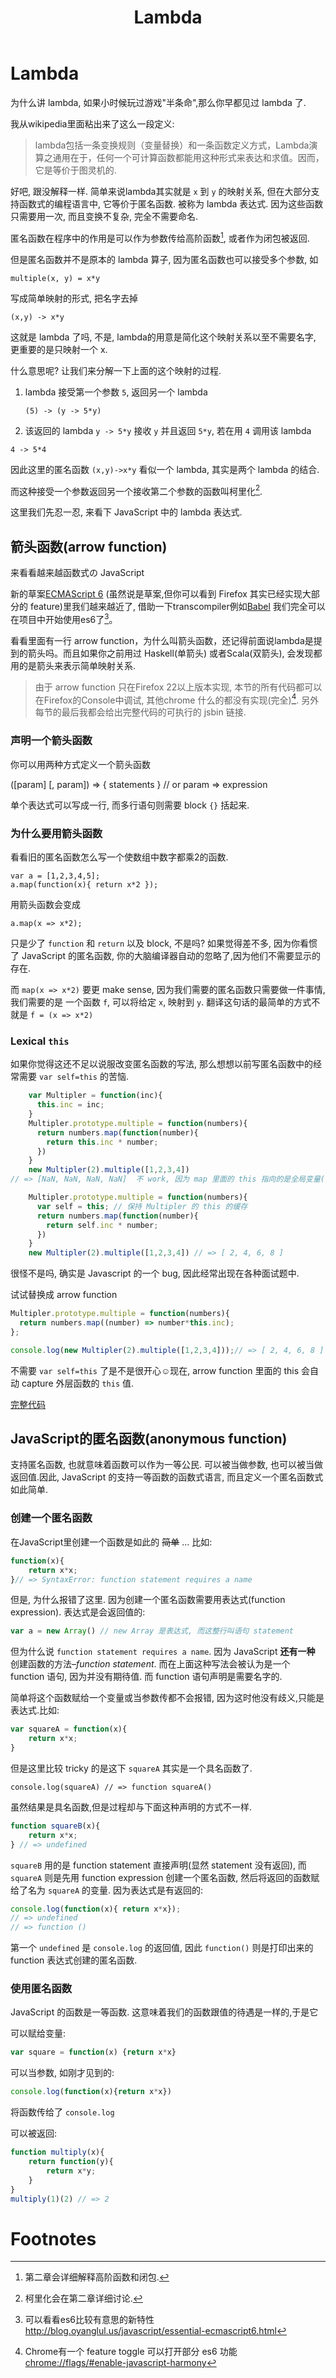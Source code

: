 #+title: Lambda
#+description: 了昂浪,德啊打
#+keys: javascript, 柯里化, lambda, 闭包, clojure

* Lambda
为什么讲 lambda, 如果小时候玩过游戏"半条命",那么你早都见过 lambda 了.

[[./images/lambda/Lambda_reactor_complex_logo.png]]

我从wikipedia里面粘出来了这么一段定义:
#+BEGIN_QUOTE
lambda包括一条变换规则（变量替换）和一条函数定义方式，Lambda演算之通用在于，任何一个可计算函数都能用这种形式来表达和求值。因而，它是等价于图灵机的.
#+END_QUOTE

好吧, 跟没解释一样. 简单来说lambda其实就是 =x= 到 =y= 的映射关系, 但在大部分支持函数式的编程语言中,
它等价于匿名函数. 被称为 lambda 表达式.
因为这些函数只需要用一次, 而且变换不复杂, 完全不需要命名.

[[./images/lambda/eo6ojw.jpg]]

[[./images/lambda/1qleyk.jpg]]

匿名函数在程序中的作用是可以作为参数传给高阶函数[fn:2], 或者作为闭包被返回.

但是匿名函数并不是原本的 lambda 算子, 因为匿名函数也可以接受多个参数, 如

#+BEGIN_EXAMPLE
    multiple(x, y) = x*y
#+END_EXAMPLE

写成简单映射的形式, 把名字去掉

#+BEGIN_EXAMPLE
    (x,y) -> x*y
#+END_EXAMPLE

这就是 lambda 了吗, 不是, lambda的用意是简化这个映射关系以至不需要名字,
更重要的是只映射一个 x.

什么意思呢? 让我们来分解一下上面的这个映射的过程.

1. lambda 接受第一个参数 =5=, 返回另一个 lambda

 #+BEGIN_SRC 
   (5) -> (y -> 5*y) 
 #+END_SRC

2. 该返回的 lambda =y -> 5*y= 接收 =y= 并且返回 =5*y=, 若在用 =4= 调用该 lambda

#+BEGIN_SRC 
4 -> 5*4
#+END_SRC

因此这里的匿名函数 =(x,y)->x*y= 看似一个 lambda, 其实是两个 lambda
的结合.

而这种接受一个参数返回另一个接收第二个参数的函数叫柯里化[fn:3].

这里我们先忍一忍, 来看下 JavaScript 中的 lambda 表达式.
** 箭头函数(arrow function)

来看看越来越函数式の JavaScript

新的草案[[http://kangax.github.io/compat-table/es6/][ECMAScript 6]]
(虽然说是草案,但你可以看到 Firefox 其实已经实现大部分的
feature)里我们越来越近了, 借助一下transcompiler例如[[https://babeljs.io][Babel]] 我们完全可以在项目中开始使用es6了[fn:4]。

看看里面有一行 arrow
function，为什么叫箭头函数，还记得前面说lambda是提到的箭头吗。而且如果你之前用过
Haskell(单箭头) 或者Scala(双箭头), 会发现都用的是箭头来表示简单映射关系.

#+BEGIN_QUOTE
由于 arrow function 只在Firefox 22以上版本实现,
本节的所有代码都可以在Firefox的Console中调试, 其他chrome 什么的都没有实现(完全)[fn:1].
另外每节的最后我都会给出完整代码的可执行的 jsbin 链接.
#+END_QUOTE

*** 声明一个箭头函数

你可以用两种方式定义一个箭头函数

#+BEGIN_EXAMPLE javascript
    ([param] [, param]) => {
       statements
    }
    // or
    param => expression
#+END_EXAMPLE

单个表达式可以写成一行, 而多行语句则需要 block ={}= 括起来.

*** 为什么要用箭头函数

看看旧的匿名函数怎么写一个使数组中数字都乘2的函数.

#+BEGIN_EXAMPLE
    var a = [1,2,3,4,5];
    a.map(function(x){ return x*2 });
#+END_EXAMPLE

用箭头函数会变成

#+BEGIN_EXAMPLE
    a.map(x => x*2);
#+END_EXAMPLE

只是少了 =function= 和 =return= 以及 block, 不是吗? 如果觉得差不多,
因为你看惯了 JavaScript 的匿名函数,
你的大脑编译器自动的忽略了,因为他们不需要显示的存在.

而 =map(x => x*2)= 要更 make sense,
因为我们需要的匿名函数只需要做一件事情, 我们需要的是 一个函数 =f=,
可以将给定 =x=, 映射到 =y=.
翻译这句话的最简单的方式不就是 =f = (x => x*2)=

*** Lexical =this=

如果你觉得这还不足以说服改变匿名函数的写法,
那么想想以前写匿名函数中的经常需要 =var self=this= 的苦恼.

#+BEGIN_SRC js
      var Multipler = function(inc){
        this.inc = inc;
      }
      Multipler.prototype.multiple = function(numbers){
        return numbers.map(function(number){
          return this.inc * number;
        })
      }
      new Multipler(2).multiple([1,2,3,4]) 
  // => [NaN, NaN, NaN, NaN]  不 work, 因为 map 里面的 this 指向的是全局变量( window)

      Multipler.prototype.multiple = function(numbers){
        var self = this; // 保持 Multipler 的 this 的缓存
        return numbers.map(function(number){
          return self.inc * number;
        })
      }
      new Multipler(2).multiple([1,2,3,4]) // => [ 2, 4, 6, 8 ]
#+END_SRC

很怪不是吗, 确实是 Javascript 的一个 bug, 因此经常出现在各种面试题中.

试试替换成 arrow function

#+BEGIN_SRC js
    Multipler.prototype.multiple = function(numbers){
      return numbers.map((number) => number*this.inc);
    };

    console.log(new Multipler(2).multiple([1,2,3,4]));// => [ 2, 4, 6, 8 ]
#+END_SRC

不需要 =var self=this= 了是不是很开心☺️现在, arrow function 里面的
this 会自动 capture 外层函数的 =this= 值.

[[http://jsbin.com/vawobe/2/edit?js][完整代码]]

** JavaScript的匿名函数(anonymous function)

支持匿名函数, 也就意味着函数可以作为一等公民. 可以被当做参数,
也可以被当做返回值.因此, JavaScript 的支持一等函数的函数式语言,
而且定义一个匿名函数式如此简单.

*** 创建一个匿名函数

在JavaScript里创建一个函数是如此的 +简单+ ... 比如:
#+BEGIN_SRC js
    function(x){
        return x*x;
    }// => SyntaxError: function statement requires a name
#+END_SRC

但是, 为什么报错了这里. 因为创建一个匿名函数需要用表达式(function
expression). 表达式是会返回值的:

#+BEGIN_SRC js
    var a = new Array() // new Array 是表达式, 而这整行叫语句 statement
#+END_SRC

但为什么说 =function statement requires a name=. 因为 JavaScript
*还有一种* 创建函数的方法--/function statement/.
而在上面这种写法会被认为是一个 function 语句, 因为并没有期待值. 而
function 语句声明是需要名字的.

简单将这个函数赋给一个变量或当参数传都不会报错,
因为这时他没有歧义,只能是表达式.比如:

#+BEGIN_SRC js
    var squareA = function(x){
        return x*x;
    }
#+END_SRC

但是这里比较 tricky 的是这下 =squareA= 其实是一个具名函数了.

#+BEGIN_EXAMPLE
    console.log(squareA) // => function squareA()
#+END_EXAMPLE

虽然结果是具名函数,但是过程却与下面这种声明的方式不一样.

#+BEGIN_SRC js
    function squareB(x){
        return x*x;
    } // => undefined
#+END_SRC

=squareB= 用的是 function statement 直接声明(显然 statement 没有返回),
而 =squareA= 则是先用 function expression 创建一个匿名函数,
然后将返回的函数赋给了名为 =squareA= 的变量. 因为表达式是有返回的:

#+BEGIN_SRC js
    console.log(function(x){ return x*x});
    // => undefined
    // => function ()
#+END_SRC

第一个 =undefined= 是 =console.log= 的返回值, 因此
=function()= 则是打印出来的 function 表达式创建的匿名函数.

*** 使用匿名函数

JavaScript 的函数是一等函数. 这意味着我们的函数跟值的待遇是一样的,于是它

可以赋给变量:

#+BEGIN_SRC js
    var square = function(x) {return x*x}
#+END_SRC

可以当参数, 如刚才见到的:

#+BEGIN_SRC js
     console.log(function(x){return x*x})
#+END_SRC

将函数传给了 =console.log=

可以被返回:

#+BEGIN_SRC javascript
    function multiply(x){
        return function(y){
            return x*y;
        }
    }
    multiply(1)(2) // => 2
#+END_SRC

* Footnotes

[fn:1] Chrome有一个 feature toggle 可以打开部分 es6 功能 [[chrome://flags/#enable-javascript-harmony]]

[fn:2] 第二章会详细解释高阶函数和闭包.

[fn:3] 柯里化会在第二章详细讨论.

[fn:4] 可以看看es6比较有意思的新特性 http://blog.oyanglul.us/javascript/essential-ecmascript6.html
